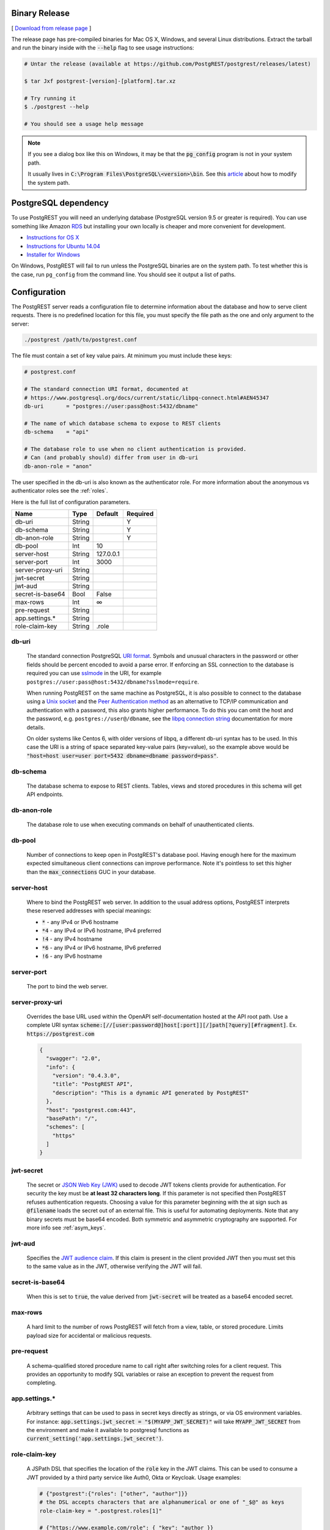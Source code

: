 Binary Release
==============

[ `Download from release page <https://github.com/PostgREST/postgrest/releases/latest>`_ ]

The release page has pre-compiled binaries for Mac OS X, Windows, and several Linux distributions. Extract the tarball and run the binary inside with the :code:`--help` flag to see usage instructions:

.. code-block:: bash

  # Untar the release (available at https://github.com/PostgREST/postgrest/releases/latest)

  $ tar Jxf postgrest-[version]-[platform].tar.xz

  # Try running it
  $ ./postgrest --help

  # You should see a usage help message

.. note::

  If you see a dialog box like this on Windows, it may be that the :code:`pg_config` program is not in your system path.

  .. image:: _static/win-err-dialog.png

  It usually lives in :code:`C:\Program Files\PostgreSQL\<version>\bin`. See this `article <https://www.howtogeek.com/118594/how-to-edit-your-system-path-for-easy-command-line-access/>`_ about how to modify the system path.


PostgreSQL dependency
=====================

To use PostgREST you will need an underlying database (PostgreSQL version 9.5 or greater is required). You can use something like Amazon `RDS <https://aws.amazon.com/rds/>`_ but installing your own locally is cheaper and more convenient for development.

* `Instructions for OS X <http://exponential.io/blog/2015/02/21/install-postgresql-on-mac-os-x-via-brew/>`_
* `Instructions for Ubuntu 14.04 <https://www.digitalocean.com/community/tutorials/how-to-install-and-use-postgresql-on-ubuntu-14-04>`_
* `Installer for Windows <http://www.enterprisedb.com/products-services-training/pgdownload#windows>`_

On Windows, PostgREST will fail to run unless the PostgreSQL binaries are on the system path. To test whether this is the case, run ``pg_config`` from the command line. You should see it output a list of paths.

.. _configuration:

Configuration
=============

The PostgREST server reads a configuration file to determine information about the database and how to serve client requests. There is no predefined location for this file, you must specify the file path as the one and only argument to the server:

.. code:: bash

  ./postgrest /path/to/postgrest.conf

The file must contain a set of key value pairs. At minimum you must include these keys:

.. code::

  # postgrest.conf

  # The standard connection URI format, documented at
  # https://www.postgresql.org/docs/current/static/libpq-connect.html#AEN45347
  db-uri       = "postgres://user:pass@host:5432/dbname"

  # The name of which database schema to expose to REST clients
  db-schema    = "api"

  # The database role to use when no client authentication is provided.
  # Can (and probably should) differ from user in db-uri
  db-anon-role = "anon"

The user specified in the db-uri is also known as the authenticator role. For more information about the anonymous vs authenticator roles see the :ref:`roles`.

Here is the full list of configuration parameters.

================  ======  =========  ========
Name              Type    Default    Required
================  ======  =========  ========
db-uri            String             Y
db-schema         String             Y
db-anon-role      String             Y
db-pool           Int     10
server-host       String  127.0.0.1
server-port       Int     3000
server-proxy-uri  String
jwt-secret        String
jwt-aud           String
secret-is-base64  Bool    False
max-rows          Int     ∞
pre-request       String
app.settings.*    String
role-claim-key    String  .role
================  ======  =========  ========

.. _db-uri:

db-uri
------

  The standard connection PostgreSQL `URI format <https://www.postgresql.org/docs/current/static/libpq-connect.html#AEN45347>`_. Symbols and unusual characters in the password or other fields should be percent encoded to avoid a parse error. If enforcing an SSL connection to the database is required you can use `sslmode <https://www.postgresql.org/docs/9.1/static/libpq-ssl.html#LIBPQ-SSL-SSLMODE-STATEMENTS>`_ in the URI, for example ``postgres://user:pass@host:5432/dbname?sslmode=require``.

  When running PostgREST on the same machine as PostgreSQL, it is also possible to connect to the database using a `Unix socket <https://en.wikipedia.org/wiki/Unix_domain_socket>`_ and the `Peer Authentication method <http://www.postgresql.org/docs/current/static/auth-methods.html#AUTH-PEER>`_ as an alternative to TCP/IP communication and authentication with a password, this also grants higher performance.  To do this you can omit the host and the password, e.g. ``postgres://user@/dbname``, see the `libpq connection string <https://www.postgresql.org/docs/10/static/libpq-connect.html#LIBPQ-CONNSTRING>`_ documentation for more details.

  On older systems like Centos 6, with older versions of libpq, a different db-uri syntax has to be used. In this case the URI is a string of space separated key-value pairs (key=value), so the example above would be :code:`"host=host user=user port=5432 dbname=dbname password=pass"`.

.. _db-schema:

db-schema
---------

  The database schema to expose to REST clients. Tables, views and stored procedures in this schema will get API endpoints.

.. _db-anon-role:

db-anon-role
------------

  The database role to use when executing commands on behalf of unauthenticated clients.

.. _db-pool:

db-pool
-------

  Number of connections to keep open in PostgREST's database pool. Having enough here for the maximum expected simultaneous client connections can improve performance. Note it's pointless to set this higher than the :code:`max_connections` GUC in your database.

.. _server-host:

server-host
-----------

  Where to bind the PostgREST web server. In addition to the usual address options, PostgREST interprets these reserved addresses with special meanings:

  * :code:`*` - any IPv4 or IPv6 hostname
  * :code:`*4` - any IPv4 or IPv6 hostname, IPv4 preferred
  * :code:`!4` - any IPv4 hostname
  * :code:`*6` - any IPv4 or IPv6 hostname, IPv6 preferred
  * :code:`!6` - any IPv6 hostname

.. _server-port:

server-port
-----------

  The port to bind the web server.

.. _server-proxy-uri:

server-proxy-uri
----------------

  Overrides the base URL used within the OpenAPI self-documentation hosted at the API root path. Use a complete URI syntax :code:`scheme:[//[user:password@]host[:port]][/]path[?query][#fragment]`. Ex. :code:`https://postgrest.com`

  .. code:: json

    {
      "swagger": "2.0",
      "info": {
        "version": "0.4.3.0",
        "title": "PostgREST API",
        "description": "This is a dynamic API generated by PostgREST"
      },
      "host": "postgrest.com:443",
      "basePath": "/",
      "schemes": [
        "https"
      ]
    }

.. _jwt-secret:

jwt-secret
----------

  The secret or `JSON Web Key (JWK) <https://tools.ietf.org/html/rfc7517>`_ used to decode JWT tokens clients provide for authentication. For security the key must be **at least 32 characters long**. If this parameter is not specified then PostgREST refuses authentication requests. Choosing a value for this parameter beginning with the at sign such as :code:`@filename` loads the secret out of an external file. This is useful for automating deployments. Note that any binary secrets must be base64 encoded. Both symmetric and asymmetric cryptography are supported. For more info see :ref:`asym_keys`.

.. _jwt-aud:

jwt-aud
-------

  Specifies the `JWT audience claim <https://tools.ietf.org/html/rfc7519#section-4.1.3>`_. If this claim is present in the client provided JWT then you must set this to the same value as in the JWT, otherwise verifying the JWT will fail.

.. _secret-is-base64:

secret-is-base64
----------------

  When this is set to :code:`true`, the value derived from :code:`jwt-secret` will be treated as a base64 encoded secret.

.. _max-rows:

max-rows
--------

  A hard limit to the number of rows PostgREST will fetch from a view, table, or stored procedure. Limits payload size for accidental or malicious requests.

.. _pre-request:

pre-request
-----------

  A schema-qualified stored procedure name to call right after switching roles for a client request. This provides an opportunity to modify SQL variables or raise an exception to prevent the request from completing.

.. _app.settings.*:

app.settings.*
--------------

  Arbitrary settings that can be used to pass in secret keys directly as strings, or via OS environment variables. For instance: :code:`app.settings.jwt_secret = "$(MYAPP_JWT_SECRET)"` will take :code:`MYAPP_JWT_SECRET` from the environment and make it available to postgresql functions as :code:`current_setting('app.settings.jwt_secret')`.

.. _role-claim-key:

role-claim-key
--------------

  A JSPath DSL that specifies the location of the :code:`role` key in the JWT claims. This can be used to consume a JWT provided by a third party service like Auth0, Okta or Keycloak. Usage examples:

  .. code:: bash

    # {"postgrest":{"roles": ["other", "author"]}}
    # the DSL accepts characters that are alphanumerical or one of "_$@" as keys
    role-claim-key = ".postgrest.roles[1]"

    # {"https://www.example.com/role": { "key": "author }}
    # non-alphanumerical characters can go inside quotes(escaped in the config value)
    role-claim-key = ".\"https://www.example.com/role\".key"

Running the Server
==================

PostgREST outputs basic request logging to stdout. When running it in an SSH session you must detach it from stdout or it will be terminated when the session closes. The easiest technique is redirecting the output to a log file or to the syslog:

.. code-block:: bash

  ssh foo@example.com \
    'postgrest foo.conf </dev/null >/var/log/postgrest.log 2>&1 &'

  # another option is to pipe the output into "logger -t postgrest"

(Avoid :code:`nohup postgrest` because the HUP signal is used for manual :ref:`schema_reloading`.)


Docker
======

You can get the `official PostgREST Docker image <https://hub.docker.com/r/postgrest/postgrest>`_ with:

.. code-block:: bash

  docker pull postgrest/postgrest

The image consults an internal ``/etc/postgrest.conf`` file. To customize this file you can either mount a replacement configuration file into the container, or use environment variables. The environment variables will be interpolated into the default config file.

These variables match the options shown in our :ref:`configuration` section, except they are capitalized, have a ``PGRST_`` prefix, and use underscores. To get a list of the available environment variables, run this:

.. code-block:: bash

  docker inspect -f "{{.Config.Env}}" postgrest/postgrest

There are two ways to run the PostgREST container: with an existing external database, or through docker-compose.

Containerized PostgREST with native PostgreSQL
----------------------------------------------

The first way to run PostgREST in Docker is to connect it to an existing native database on the host.

.. code-block:: bash

  # Run the server
  docker run --rm --net=host -p 3000:3000 \
    -e PGRST_DB_URI="postgres://postgres@localhost/postgres" \
    -e PGRST_DB_ANON_ROLE="postgres" \
    postgrest/postgrest

The database connection string above is just an example. Adjust the role and password as necessary. You may need to edit PostgreSQL's :code:`pg_hba.conf` to grant the user local login access.

.. note::

  Docker on Mac does not support the :code:`--net=host` flag. Instead you'll need to create an IP address alias to the host. Requests for the IP address from inside the container are unable to resolve and fall back to resolution by the host.

  .. code-block:: bash

    sudo ifconfig lo0 10.0.0.10 alias

  You should then use 10.0.0.10 as the host in your database connection string. Also remember to include the IP address in the :code:`listen_address` within postgresql.conf. For instance:

  .. code-block:: bash

    listen_addresses = 'localhost,10.0.0.10'

Containerized PostgREST *and* db with docker-compose
----------------------------------------------------

To avoid having to install the database at all, you can run both it and the server in containers and link them together with docker-compose. Use this configuration:

.. code-block:: yaml

  # docker-compose.yml

  version: '3'
  services:
    server:
      image: postgrest/postgrest
      ports:
        - "3000:3000"
      links:
        - db:db
      environment:
        PGRST_DB_URI: postgres://app_user:password@db:5432/app_db
        PGRST_DB_SCHEMA: public
        PGRST_DB_ANON_ROLE: app_user #In production this role should not be the same as the one used for the connection
      depends_on:
        - db
    db:
      image: postgres
      ports:
        - "5432:5432"
      environment:
        POSTGRES_DB: app_db
        POSTGRES_USER: app_user
        POSTGRES_PASSWORD: password
    # Uncomment this if you want to persist the data.
    # volumes:
    #   - "./pgdata:/var/lib/postgresql/data"

Go into the directory where you saved this file and run :code:`docker-compose up`. You will see the logs of both the database and PostgREST, and be able to access the latter on port 3000.

If you want to have a visual overview of your API in your browser you can add swagger-ui to your :code:`docker-compose.yml`:

.. code-block:: yaml

  swagger:
    image: swaggerapi/swagger-ui
    ports:
      - "8080:8080"
    expose:
      - "8080"
    environment:
      API_URL: http://localhost:3000/

With this you can see the swagger-ui in your browser on port 8080.

Deploying to Heroku
===================
Assuming your making modifications locally and then pushing to GitHub, it's easy to deploy to Heroku.
 
1. Create a new app on Heroku
2. In Settings add the following buildpack :code:`https://github.com/PostgREST/postgrest-heroku`
3. Add the require Config Vars in Heroku (see https://github.com/PostgREST/postgrest/blob/master/app.json#L7-L57 for more details)
4. Modify your postgres.conf file as required to match your Config Vars in Heroku
5. Create your :code:`Procfile` and add :code:`./env-to-config ./postgrest postgres.conf`
6. Push your changes to GitHub
7. Set Heroku to automatically deploy from Master and then manually deploy the branch for the first build


.. _build_source:

Build from Source
=================

.. note::

  We discourage building and using PostgREST on **Alpine Linux** because of a reported GHC memory leak on that platform.

When a pre-built binary does not exist for your system you can build the project from source. You'll also need to do this if you want to help with development. `Stack <https://github.com/commercialhaskell/stack>`_ makes it easy. It will install any necessary Haskell dependencies on your system.

* `Install Stack <http://docs.haskellstack.org/en/stable/README.html#how-to-install>`_ for your platform
* Install Library Dependencies

  =====================  =======================================
  Operating System       Dependencies
  =====================  =======================================
  Ubuntu/Debian          libpq-dev, libgmp-dev
  CentOS/Fedora/Red Hat  postgresql-devel, zlib-devel, gmp-devel
  BSD                    postgresql95-client
  OS X                   libpq, gmp
  =====================  =======================================

* Build and install binary

  .. code-block:: bash

    git clone https://github.com/PostgREST/postgrest.git
    cd postgrest

    # adjust local-bin-path to taste
    stack build --install-ghc --copy-bins --local-bin-path /usr/local/bin

.. note::

   If building fails and your system has less than 1GB of memory, try adding a swap file.

* Check that the server is installed: :code:`postgrest --help`.

PostgREST Test Suite
--------------------

Creating the Test Database
~~~~~~~~~~~~~~~~~~~~~~~~~~

To properly run postgrest tests one needs to create a database. To do so, use the test creation script :code:`create_test_database` in the :code:`test/` folder.

The script expects the following parameters:

.. code:: bash

  test/create_test_db connection_uri database_name [test_db_user] [test_db_user_password]

Use the `connection URI <https://www.postgresql.org/docs/current/static/libpq-connect.html#AEN45347>`_ to specify the user, password, host, and port. Do not provide the database in the connection URI. The PostgreSQL role you are using to connect must be capable of creating new databases.

The :code:`database_name` is the name of the database that :code:`stack test` will connect to. If the database of the same name already exists on the server, the script will first drop it and then re-create it.

Optionally, specify the database user :code:`stack test` will use. The user will be given necessary permissions to reset the database after every test run.

If the user is not specified, the script will generate the role name :code:`postgrest_test_` suffixed by the chosen database name, and will generate a random password for it.

Optionally, if specifying an existing user to be used for the test connection, one can specify the password the user has.

The script will return the db uri to use in the tests--this uri corresponds to the :code:`db-uri` parameter in the configuration file that one would use in production.

Generating the user and the password allows one to create the database and run the tests against any PostgreSQL server without any modifications to the server. (Such as allowing accounts without a password or setting up trust authentication, or requiring the server to be on the same localhost the tests are run from).

Running the Tests
~~~~~~~~~~~~~~~~~

To run the tests, one must supply the database uri in the environment variable :code:`POSTGREST_TEST_CONNECTION`.

Typically, one would create the database and run the test in the same command line, using the `postgres` superuser:

.. code:: bash

  POSTGREST_TEST_CONNECTION=$(test/create_test_db "postgres://postgres:pwd@database-host" test_db) stack test

For repeated runs on the same database, one should export the connection variable:

.. code:: bash

  export POSTGREST_TEST_CONNECTION=$(test/create_test_db "postgres://postgres:pwd@database-host" test_db)
  stack test
  stack test
  ...

If the environment variable is empty or not specified, then the test runner will default to connection uri

.. code:: bash

  postgres://postgrest_test@localhost/postgrest_test

This connection assumes the test server on the :code:`localhost:code:` with the user `postgrest_test` without the password and the database of the same name.

Destroying the Database
~~~~~~~~~~~~~~~~~~~~~~~

The test database will remain after the test, together with four new roles created on the PostgreSQL server. To permanently erase the created database and the roles, run the script :code:`test/delete_test_database`, using the same superuser role used for creating the database:

.. code:: bash

  test/destroy_test_db connection_uri database_name

Testing with Docker
~~~~~~~~~~~~~~~~~~~

The ability to connect to non-local PostgreSQL simplifies the test setup. One elegant way of testing is to use a disposable PostgreSQL in docker.

For example, if local development is on a mac with Docker for Mac installed:

.. code:: bash

  $ docker run --name db-scripting-test -e POSTGRES_PASSWORD=pwd -p 5434:5432 -d postgres
  $ POSTGREST_TEST_CONNECTION=$(test/create_test_db "postgres://postgres:pwd@localhost:5434" test_db) stack test

Additionally, if one creates a docker container to run stack test (this is necessary on Mac OS Sierra with GHC below 8.0.1, where :code:`stack test` fails), one can run PostgreSQL in a separate linked container, or use the locally installed PostgreSQL app.

Build the test container with :code:`test/Dockerfile.test`:

.. code:: bash

  $ docker build -t pgst-test - < test/Dockerfile.test
  $ mkdir .stack-work-docker ~/.stack-linux

The first run of the test container will take a long time while the dependencies get cached. Creating the :code:`~/.stack-linux` folder and mapping it as a volume into the container ensures that we can run the container in disposable mode and not worry about subsequent runs being slow. :code:`.stack-work-docker` is also mapped into the container and must be specified when using stack from Linux, not to interfere with the :code:`.stack-work` for local development. (On Sierra, :code:`stack build` works, while :code:`stack test` fails with GHC 8.0.1).

Linked containers:

.. code:: bash

  $ docker run --name pg -e POSTGRES_PASSWORD=pwd  -d postgres
  $ docker run --rm -it -v `pwd`:`pwd` -v ~/.stack-linux:/root/.stack --link pg:pg -w="`pwd`" -v `pwd`/.stack-work-docker:`pwd`/.stack-work pgst-test bash -c "POSTGREST_TEST_CONNECTION=$(test/create_test_db "postgres://postgres:pwd@pg" test_db) stack test"

Stack test in Docker for Mac, PostgreSQL app on mac:

.. code:: bash

  $ host_ip=$(ifconfig en0 | grep 'inet ' | cut -f 2 -d' ')
  $ export POSTGREST_TEST_CONNECTION=$(test/create_test_db "postgres://postgres@$HOST" test_db)
  $ docker run --rm -it -v `pwd`:`pwd` -v ~/.stack-linux:/root/.stack -v `pwd`/.stack-work-docker:`pwd`/.stack-work -e "HOST=$host_ip" -e "POSTGREST_TEST_CONNECTION=$POSTGREST_TEST_CONNECTION" -w="`pwd`" pgst-test bash -c "stack test"
  $ test/destroy_test_db "postgres://postgres@localhost" test_db
